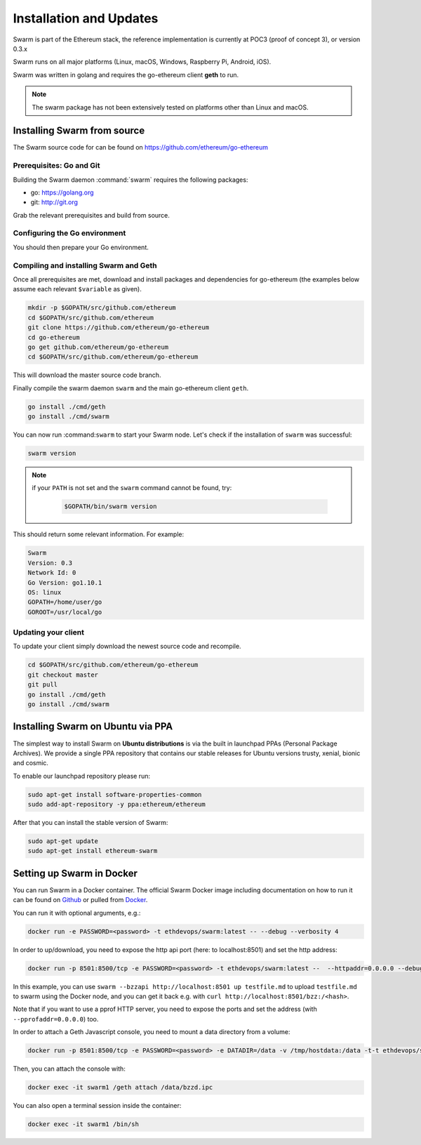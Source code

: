 *************************
Installation and Updates
*************************

Swarm is part of the Ethereum stack, the reference implementation is currently at POC3 (proof of concept 3), or version 0.3.x


Swarm runs on all major platforms (Linux, macOS, Windows, Raspberry Pi, Android, iOS).

Swarm was written in golang and requires the go-ethereum client **geth** to run.

..  note::
  The swarm package has not been extensively tested on platforms other than Linux and macOS.

Installing Swarm from source
=============================

The Swarm source code for can be found on https://github.com/ethereum/go-ethereum

Prerequisites: Go and Git
--------------------------

Building the Swarm daemon :command:`swarm` requires the following packages:

* go: https://golang.org
* git: http://git.org


Grab the relevant prerequisites and build from source.

.. tabs::

   .. tab:: Ubuntu / Debian

      .. code-block:: shell

         sudo apt install git
         sudo apt install golang

   .. tab:: Archlinux

      .. code-block:: shell

         pacman -S git go

   .. tab:: Generic Linux

      The latest version of Go can be found at https://golang.org/dl/

      To install it, download the tar.gz file for your architecture

      .. code-block:: shell

          curl -O https://dl.google.com/go/go1.10.1.linux-amd64.tar.gz

      Unpack it to the /usr/local

      .. code-block:: shell

          sudo tar -C /usr/local -xzf go1.10.1.linux-amd64.tar.gz

   .. tab:: macOS

      .. code-block:: shell

          brew install go git

   .. tab:: Windows

      Take a look `here <https://medium.freecodecamp.org/setting-up-go-programming-language-on-windows-f02c8c14e2f>`_ at installing go and git and preparing your go environment under Windows.

Configuring the Go environment
-------------------------------

You should then prepare your Go environment.

.. tabs::

    .. group-tab:: Linux

      .. code-block:: shell

        mkdir $HOME/go
        export GOPATH=$HOME/go
        echo 'export GOPATH=$HOME/go' >> ~/.bashrc
        export PATH=$PATH:$GOPATH/bin
        echo 'export PATH=$PATH:$GOPATH/bin' >> ~/.bashrc
        source ~/.bashrc

    .. group-tab:: macOS

      ..  note::

        Mac users should avoid using "~". 

      .. code-block:: shell

        mkdir $HOME/go
        export GOPATH=$HOME/go
        echo 'export GOPATH=$HOME/go' >> $HOME/.bash_profile
        export PATH=$PATH:$GOPATH/bin
        echo 'export PATH=$PATH:$GOPATH/bin' >> $HOME/.bash_profle
        source $HOME/.bash_profile        
                
Compiling and installing Swarm and Geth
----------------------------------------

Once all prerequisites are met, download and install packages and dependencies for go-ethereum (the examples below assume each relevant ``$variable`` as given).

.. code-block:: shell

  mkdir -p $GOPATH/src/github.com/ethereum
  cd $GOPATH/src/github.com/ethereum
  git clone https://github.com/ethereum/go-ethereum
  cd go-ethereum
  go get github.com/ethereum/go-ethereum
  cd $GOPATH/src/github.com/ethereum/go-ethereum

This will download the master source code branch.

Finally compile the swarm daemon ``swarm`` and the main go-ethereum client ``geth``.

.. code-block:: none

  go install ./cmd/geth
  go install ./cmd/swarm

You can now run :command:``swarm`` to start your Swarm node.
Let's check if the installation of ``swarm`` was successful:

.. code-block:: none

  swarm version

..  note::
  if your ``PATH`` is not set and the ``swarm`` command cannot be found, try:

    .. code-block:: shell

      $GOPATH/bin/swarm version

This should return some relevant information. For example:

.. code-block:: shell

  Swarm
  Version: 0.3
  Network Id: 0
  Go Version: go1.10.1
  OS: linux
  GOPATH=/home/user/go
  GOROOT=/usr/local/go

Updating your client
---------------------

To update your client simply download the newest source code and recompile.

.. code-block:: shell

  cd $GOPATH/src/github.com/ethereum/go-ethereum
  git checkout master
  git pull
  go install ./cmd/geth
  go install ./cmd/swarm

Installing Swarm on Ubuntu via PPA
==================================

The simplest way to install Swarm on **Ubuntu distributions** is via the built in launchpad PPAs (Personal Package Archives). We provide a single PPA repository that contains our stable releases for Ubuntu versions trusty, xenial, bionic and cosmic.

To enable our launchpad repository please run:

.. code-block:: shell

  sudo apt-get install software-properties-common
  sudo add-apt-repository -y ppa:ethereum/ethereum

After that you can install the stable version of Swarm:

.. code-block:: shell

  sudo apt-get update
  sudo apt-get install ethereum-swarm

Setting up Swarm in Docker
=============================

You can run Swarm in a Docker container. The official Swarm Docker image including documentation on how to run it can be found on `Github <https://github.com/ethersphere/swarm-docker/>`_ or pulled from `Docker <https://hub.docker.com/r/ethdevops/swarm/>`_.

You can run it with optional arguments, e.g.: 

.. code-block:: shell

  docker run -e PASSWORD=<password> -t ethdevops/swarm:latest -- --debug --verbosity 4

In order to up/download, you need to expose the http api port (here: to localhost:8501) and set the http address:

.. code-block:: shell

  docker run -p 8501:8500/tcp -e PASSWORD=<password> -t ethdevops/swarm:latest --  --httpaddr=0.0.0.0 --debug --verbosity 4

In this example, you can use ``swarm --bzzapi http://localhost:8501 up testfile.md`` to upload ``testfile.md`` to swarm using the Docker node, and you can get it back e.g. with ``curl http://localhost:8501/bzz:/<hash>``.

Note that if you want to use a pprof HTTP server, you need to expose the ports and set the address (with ``--pprofaddr=0.0.0.0``) too.

In order to attach a Geth Javascript console, you need to mount a data directory from a volume:

.. code-block:: shell

  docker run -p 8501:8500/tcp -e PASSWORD=<password> -e DATADIR=/data -v /tmp/hostdata:/data -t-t ethdevops/swarm:latest --  --httpaddr=0.0.0.0 --debug --verbosity 4

Then, you can attach the console with:

.. code-block:: shell

  docker exec -it swarm1 /geth attach /data/bzzd.ipc

You can also open a terminal session inside the container:

.. code-block:: shell

  docker exec -it swarm1 /bin/sh